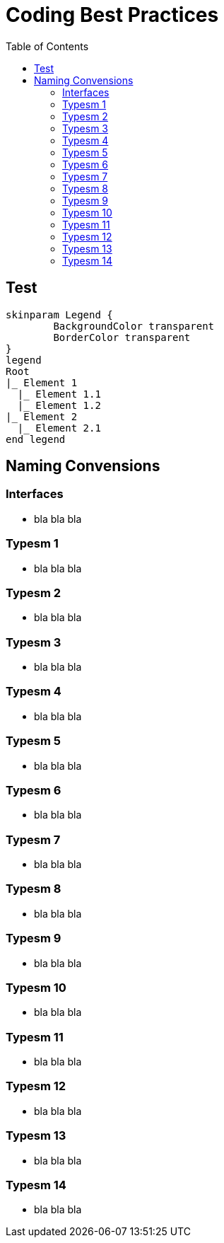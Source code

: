 = Coding Best Practices
:toc:


== Test
[plantuml, format=svg, opts="inline"]
----
skinparam Legend {
	BackgroundColor transparent
	BorderColor transparent
}
legend
Root
|_ Element 1
  |_ Element 1.1
  |_ Element 1.2
|_ Element 2
  |_ Element 2.1
end legend
----

== Naming Convensions
=== Interfaces
- bla bla bla

=== Typesm 1
- bla bla bla

=== Typesm 2
- bla bla bla

=== Typesm 3
- bla bla bla

=== Typesm 4
- bla bla bla

=== Typesm 5
- bla bla bla

=== Typesm 6
- bla bla bla

=== Typesm 7
- bla bla bla

=== Typesm 8
- bla bla bla

=== Typesm 9
- bla bla bla

=== Typesm 10
- bla bla bla

=== Typesm 11
- bla bla bla

=== Typesm 12
- bla bla bla

=== Typesm 13
- bla bla bla

=== Typesm 14
- bla bla bla

